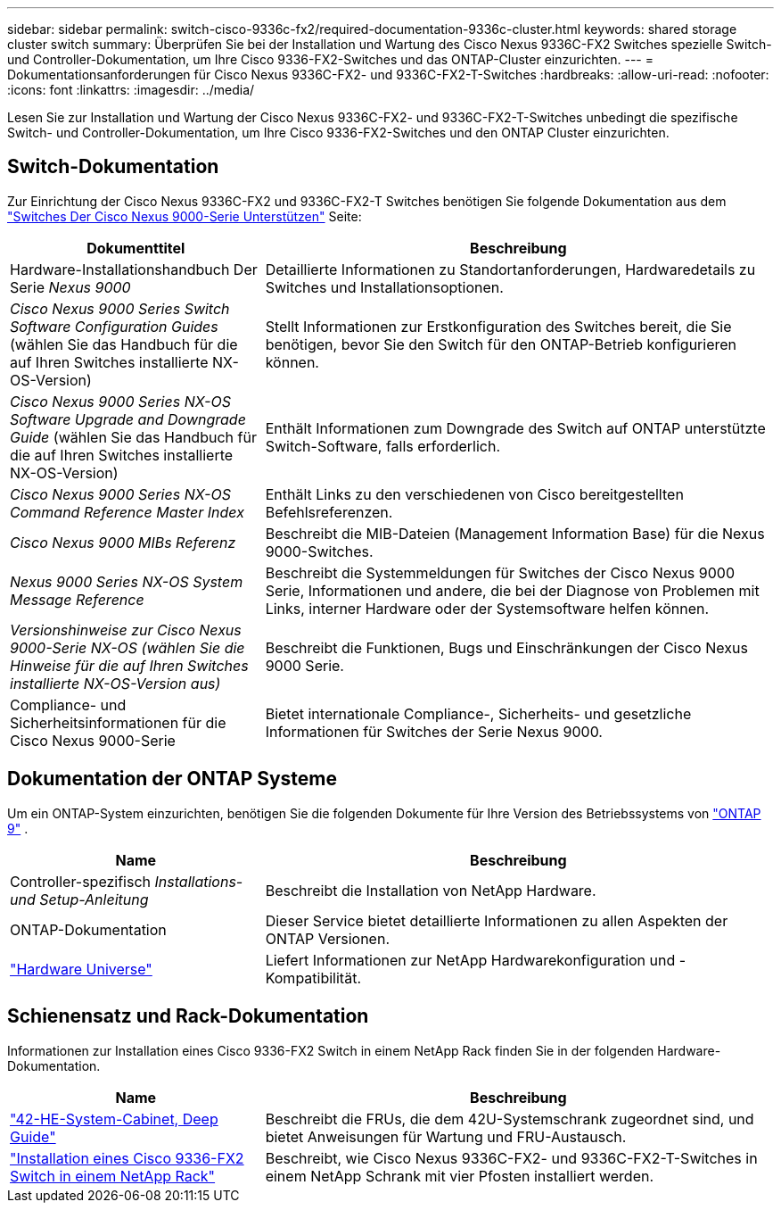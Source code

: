 ---
sidebar: sidebar 
permalink: switch-cisco-9336c-fx2/required-documentation-9336c-cluster.html 
keywords: shared storage cluster switch 
summary: Überprüfen Sie bei der Installation und Wartung des Cisco Nexus 9336C-FX2 Switches spezielle Switch- und Controller-Dokumentation, um Ihre Cisco 9336-FX2-Switches und das ONTAP-Cluster einzurichten. 
---
= Dokumentationsanforderungen für Cisco Nexus 9336C-FX2- und 9336C-FX2-T-Switches
:hardbreaks:
:allow-uri-read: 
:nofooter: 
:icons: font
:linkattrs: 
:imagesdir: ../media/


[role="lead"]
Lesen Sie zur Installation und Wartung der Cisco Nexus 9336C-FX2- und 9336C-FX2-T-Switches unbedingt die spezifische Switch- und Controller-Dokumentation, um Ihre Cisco 9336-FX2-Switches und den ONTAP Cluster einzurichten.



== Switch-Dokumentation

Zur Einrichtung der Cisco Nexus 9336C-FX2 und 9336C-FX2-T Switches benötigen Sie folgende Dokumentation aus dem https://www.cisco.com/c/en/us/support/switches/nexus-9000-series-switches/series.html["Switches Der Cisco Nexus 9000-Serie Unterstützen"^] Seite:

[cols="1,2"]
|===
| Dokumenttitel | Beschreibung 


 a| 
Hardware-Installationshandbuch Der Serie _Nexus 9000_
 a| 
Detaillierte Informationen zu Standortanforderungen, Hardwaredetails zu Switches und Installationsoptionen.



 a| 
_Cisco Nexus 9000 Series Switch Software Configuration Guides_ (wählen Sie das Handbuch für die auf Ihren Switches installierte NX-OS-Version)
 a| 
Stellt Informationen zur Erstkonfiguration des Switches bereit, die Sie benötigen, bevor Sie den Switch für den ONTAP-Betrieb konfigurieren können.



 a| 
_Cisco Nexus 9000 Series NX-OS Software Upgrade and Downgrade Guide_ (wählen Sie das Handbuch für die auf Ihren Switches installierte NX-OS-Version)
 a| 
Enthält Informationen zum Downgrade des Switch auf ONTAP unterstützte Switch-Software, falls erforderlich.



 a| 
_Cisco Nexus 9000 Series NX-OS Command Reference Master Index_
 a| 
Enthält Links zu den verschiedenen von Cisco bereitgestellten Befehlsreferenzen.



 a| 
_Cisco Nexus 9000 MIBs Referenz_
 a| 
Beschreibt die MIB-Dateien (Management Information Base) für die Nexus 9000-Switches.



 a| 
_Nexus 9000 Series NX-OS System Message Reference_
 a| 
Beschreibt die Systemmeldungen für Switches der Cisco Nexus 9000 Serie, Informationen und andere, die bei der Diagnose von Problemen mit Links, interner Hardware oder der Systemsoftware helfen können.



 a| 
_Versionshinweise zur Cisco Nexus 9000-Serie NX-OS (wählen Sie die Hinweise für die auf Ihren Switches installierte NX-OS-Version aus)_
 a| 
Beschreibt die Funktionen, Bugs und Einschränkungen der Cisco Nexus 9000 Serie.



 a| 
Compliance- und Sicherheitsinformationen für die Cisco Nexus 9000-Serie
 a| 
Bietet internationale Compliance-, Sicherheits- und gesetzliche Informationen für Switches der Serie Nexus 9000.

|===


== Dokumentation der ONTAP Systeme

Um ein ONTAP-System einzurichten, benötigen Sie die folgenden Dokumente für Ihre Version des Betriebssystems von  https://docs.netapp.com/ontap-9/index.jsp["ONTAP 9"^] .

[cols="1,2"]
|===
| Name | Beschreibung 


 a| 
Controller-spezifisch _Installations- und Setup-Anleitung_
 a| 
Beschreibt die Installation von NetApp Hardware.



 a| 
ONTAP-Dokumentation
 a| 
Dieser Service bietet detaillierte Informationen zu allen Aspekten der ONTAP Versionen.



 a| 
https://hwu.netapp.com["Hardware Universe"^]
 a| 
Liefert Informationen zur NetApp Hardwarekonfiguration und -Kompatibilität.

|===


== Schienensatz und Rack-Dokumentation

Informationen zur Installation eines Cisco 9336-FX2 Switch in einem NetApp Rack finden Sie in der folgenden Hardware-Dokumentation.

[cols="1,2"]
|===
| Name | Beschreibung 


 a| 
https://library.netapp.com/ecm/ecm_download_file/ECMM1280394["42-HE-System-Cabinet, Deep Guide"^]
 a| 
Beschreibt die FRUs, die dem 42U-Systemschrank zugeordnet sind, und bietet Anweisungen für Wartung und FRU-Austausch.



 a| 
link:install-switch-and-passthrough-panel-9336c-cluster.html["Installation eines Cisco 9336-FX2 Switch in einem NetApp Rack"^]
 a| 
Beschreibt, wie Cisco Nexus 9336C-FX2- und 9336C-FX2-T-Switches in einem NetApp Schrank mit vier Pfosten installiert werden.

|===